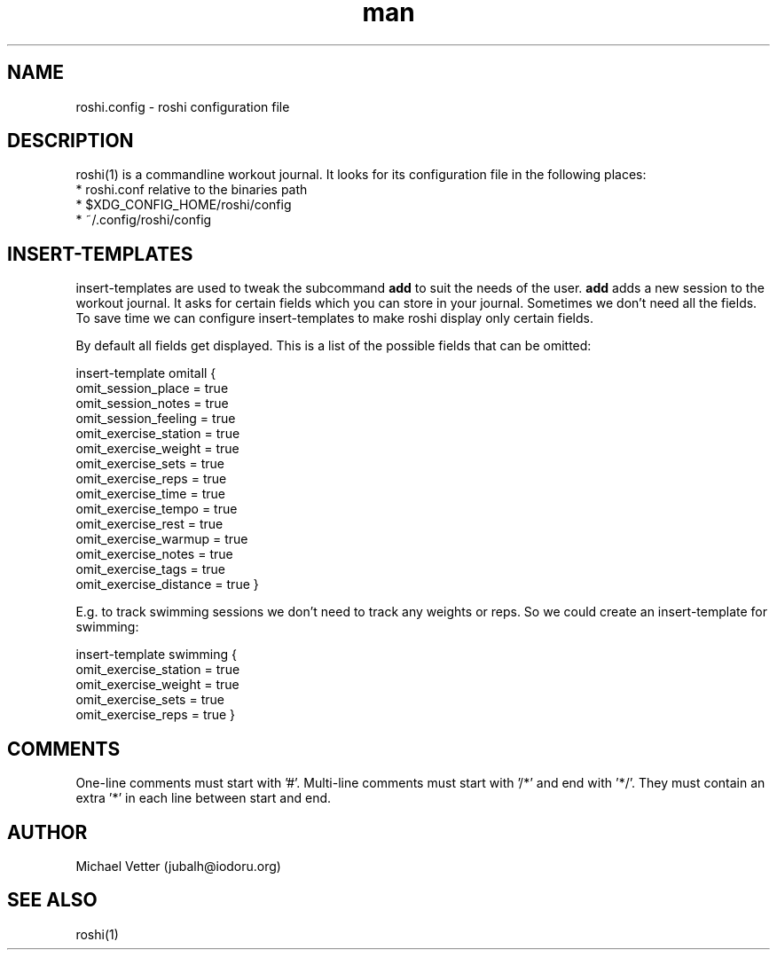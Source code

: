 .\" Manpage for roshi. Started 2019-01-07 by Michael Vetter.
.TH man 5  "02 February 2019" "version 0.0" "FILE FORMATS"
.SH NAME
roshi.config - roshi configuration file
.SH DESCRIPTION
roshi(1) is a commandline workout journal.
It looks for its configuration file in the following places: 
 * roshi.conf relative to the binaries path
 * $XDG_CONFIG_HOME/roshi/config
 * ~/.config/roshi/config
.SH INSERT-TEMPLATES
insert-templates are used to tweak the subcommand
.B add
to suit the needs of the user.
.B add
adds a new session to the workout journal. It asks for certain fields which you can store in your journal. Sometimes we don't need all the fields. To save time we can configure insert-templates to make roshi display only certain fields.
.PP
By default all fields get displayed. This is a list of the possible fields that can be omitted:
.PP
insert-template omitall {
  omit_session_place = true
  omit_session_notes = true
  omit_session_feeling = true
  omit_exercise_station = true
  omit_exercise_weight = true
  omit_exercise_sets = true
  omit_exercise_reps = true
  omit_exercise_time = true
  omit_exercise_tempo = true
  omit_exercise_rest = true
  omit_exercise_warmup = true
  omit_exercise_notes = true
  omit_exercise_tags = true
  omit_exercise_distance = true
}
.PP
E.g. to track swimming sessions we don't need to track any weights or reps. So we could create an insert-template for swimming:
.PP
insert-template swimming {
  omit_exercise_station = true
  omit_exercise_weight = true
  omit_exercise_sets = true
  omit_exercise_reps = true
}
.SH COMMENTS
One-line comments must start with '#'.
Multi-line comments must start with '/*' and end with '*/'. They must contain an extra '*' in each line between start and end.
.SH AUTHOR
Michael Vetter (jubalh@iodoru.org)
.SH SEE ALSO
roshi(1) 
